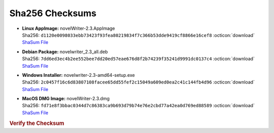 Sha256 Checksums
----------------

* | **Linux AppImage:** novelWriter-2.3.AppImage
  | Sha256: ``d1120e0098033ebb73423f93fea80219834f7c366b53dde9419cf8866e16cef8`` :octicon:`download` `ShaSum File <https://github.com/vkbo/novelWriter/releases/download/v2.3/novelWriter-2.3.AppImage.sha256>`__
* | **Debian Package:** novelwriter_2.3_all.deb
  | Sha256: ``7dd6ed3ec4b2ee552bee7dd20ed57eae676d8f2b74239f35241d9991dc0137c4`` :octicon:`download` `ShaSum File <https://github.com/vkbo/novelWriter/releases/download/v2.3/novelwriter_2.3_all.deb.sha256>`__
* | **Windows Installer:** novelwriter-2.3-amd64-setup.exe
  | Sha256: ``2c0457f16c6d83807108facee65dd55fef2c15049a609ed0ea2c41c144fb4d96`` :octicon:`download` `ShaSum File <https://github.com/vkbo/novelWriter/releases/download/v2.3/novelwriter-2.3-amd64-setup.exe.sha256>`__
* | **MacOS DMG Image:** novelWriter-2.3.dmg
  | Sha256: ``fd71e8f3bbac0344d7c86383ca9b693d79b74e76e2cbd77a42ea0d769ed88589`` :octicon:`download` `ShaSum File <https://github.com/vkbo/novelWriter/releases/download/v2.3/novelWriter-2.3.dmg.sha256>`__

.. rubric:: Verify the Checksum

.. tab-set::

   .. tab-item:: Linux

      | :octicon:`chevron-right` Download the corresponding ShaSum File to the same location
      | :octicon:`chevron-right` Run one of the commands below in a terminal window in the same folder

      .. code-block:: bash

         shasum -c novelWriter-2.3.AppImage.sha256
         shasum -c novelwriter_2.3_all.deb.sha256

   .. tab-item:: Windows

      | :octicon:`chevron-right` Run the following command in PowerShell from the same folder
      | :octicon:`chevron-right` Check the Hash value against the value displayed above

      .. code-block:: powershell

         Get-FileHash -Algorithm SHA256 novelwriter-2.3-amd64-setup.exe | Format-List

   .. tab-item:: MacOS

      | :octicon:`chevron-right` Download the corresponding ShaSum File to the same location
      | :octicon:`chevron-right` Run the command below in a terminal window in the same folder

      .. code-block:: bash

         shasum -c novelWriter-2.3.dmg.sha256

